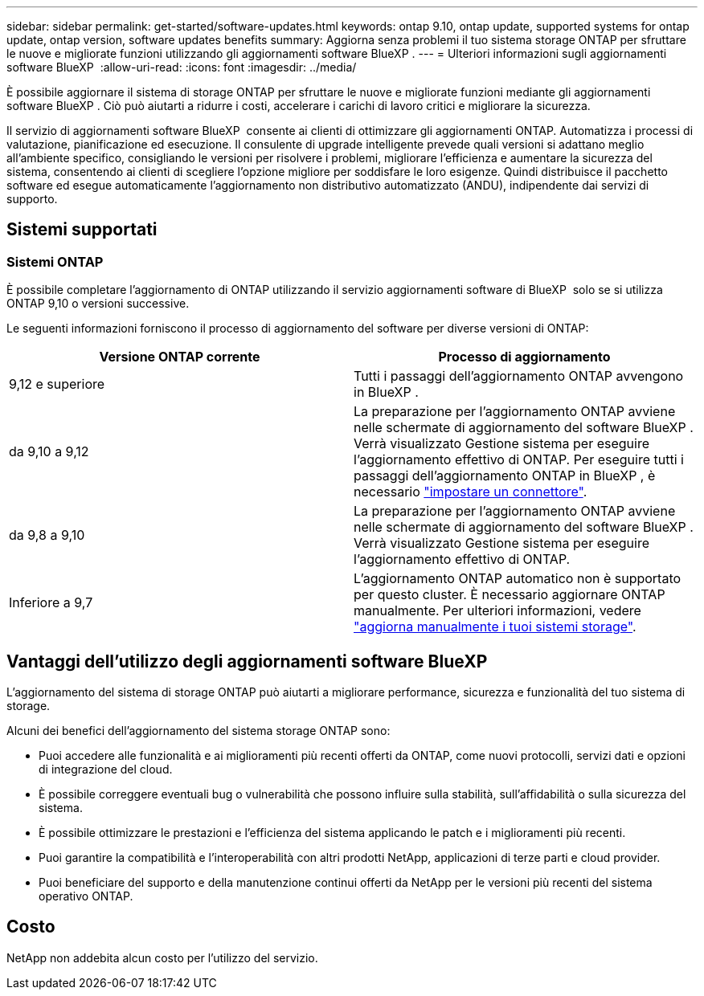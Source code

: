 ---
sidebar: sidebar 
permalink: get-started/software-updates.html 
keywords: ontap 9.10, ontap update, supported systems for ontap update, ontap version, software updates benefits 
summary: Aggiorna senza problemi il tuo sistema storage ONTAP per sfruttare le nuove e migliorate funzioni utilizzando gli aggiornamenti software BlueXP . 
---
= Ulteriori informazioni sugli aggiornamenti software BlueXP 
:allow-uri-read: 
:icons: font
:imagesdir: ../media/


[role="lead"]
È possibile aggiornare il sistema di storage ONTAP per sfruttare le nuove e migliorate funzioni mediante gli aggiornamenti software BlueXP . Ciò può aiutarti a ridurre i costi, accelerare i carichi di lavoro critici e migliorare la sicurezza.

Il servizio di aggiornamenti software BlueXP  consente ai clienti di ottimizzare gli aggiornamenti ONTAP. Automatizza i processi di valutazione, pianificazione ed esecuzione. Il consulente di upgrade intelligente prevede quali versioni si adattano meglio all'ambiente specifico, consigliando le versioni per risolvere i problemi, migliorare l'efficienza e aumentare la sicurezza del sistema, consentendo ai clienti di scegliere l'opzione migliore per soddisfare le loro esigenze. Quindi distribuisce il pacchetto software ed esegue automaticamente l'aggiornamento non distributivo automatizzato (ANDU), indipendente dai servizi di supporto.



== Sistemi supportati



=== Sistemi ONTAP

È possibile completare l'aggiornamento di ONTAP utilizzando il servizio aggiornamenti software di BlueXP  solo se si utilizza ONTAP 9,10 o versioni successive.

Le seguenti informazioni forniscono il processo di aggiornamento del software per diverse versioni di ONTAP:

|===
| *Versione ONTAP corrente* | *Processo di aggiornamento* 


| 9,12 e superiore | Tutti i passaggi dell'aggiornamento ONTAP avvengono in BlueXP . 


| da 9,10 a 9,12 | La preparazione per l'aggiornamento ONTAP avviene nelle schermate di aggiornamento del software BlueXP . Verrà visualizzato Gestione sistema per eseguire l'aggiornamento effettivo di ONTAP. Per eseguire tutti i passaggi dell'aggiornamento ONTAP in BlueXP , è necessario link:https://docs.netapp.com/us-en/bluexp-setup-admin/task-install-connector-on-prem.html["impostare un connettore"]. 


| da 9,8 a 9,10 | La preparazione per l'aggiornamento ONTAP avviene nelle schermate di aggiornamento del software BlueXP . Verrà visualizzato Gestione sistema per eseguire l'aggiornamento effettivo di ONTAP. 


| Inferiore a 9,7 | L'aggiornamento ONTAP automatico non è supportato per questo cluster. È necessario aggiornare ONTAP manualmente. Per ulteriori informazioni, vedere link:https://docs.netapp.com/us-en/ontap/upgrade/index.html["aggiorna manualmente i tuoi sistemi storage"]. 
|===


== Vantaggi dell'utilizzo degli aggiornamenti software BlueXP 

L'aggiornamento del sistema di storage ONTAP può aiutarti a migliorare performance, sicurezza e funzionalità del tuo sistema di storage.

Alcuni dei benefici dell'aggiornamento del sistema storage ONTAP sono:

* Puoi accedere alle funzionalità e ai miglioramenti più recenti offerti da ONTAP, come nuovi protocolli, servizi dati e opzioni di integrazione del cloud.
* È possibile correggere eventuali bug o vulnerabilità che possono influire sulla stabilità, sull'affidabilità o sulla sicurezza del sistema.
* È possibile ottimizzare le prestazioni e l'efficienza del sistema applicando le patch e i miglioramenti più recenti.
* Puoi garantire la compatibilità e l'interoperabilità con altri prodotti NetApp, applicazioni di terze parti e cloud provider.
* Puoi beneficiare del supporto e della manutenzione continui offerti da NetApp per le versioni più recenti del sistema operativo ONTAP.




== Costo

NetApp non addebita alcun costo per l'utilizzo del servizio.
